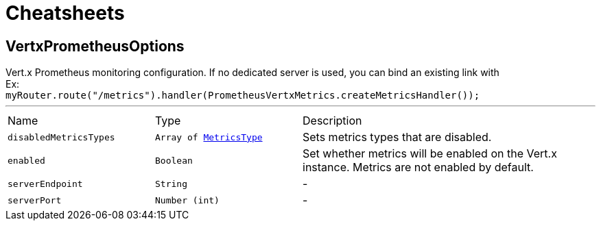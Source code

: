 = Cheatsheets

[[VertxPrometheusOptions]]
== VertxPrometheusOptions

++++
 Vert.x Prometheus monitoring configuration.
 If no dedicated server is used, you can bind an existing link with <br/>
 Ex:<br/>
 <code>myRouter.route("/metrics").handler(PrometheusVertxMetrics.createMetricsHandler());</code>
++++
'''

[cols=">25%,^25%,50%"]
[frame="topbot"]
|===
^|Name | Type ^| Description
|[[disabledMetricsTypes]]`disabledMetricsTypes`|`Array of link:enums.html#MetricsType[MetricsType]`|
+++
Sets metrics types that are disabled.
+++
|[[enabled]]`enabled`|`Boolean`|
+++
Set whether metrics will be enabled on the Vert.x instance. Metrics are not enabled by default.
+++
|[[serverEndpoint]]`serverEndpoint`|`String`|-
|[[serverPort]]`serverPort`|`Number (int)`|-
|===

